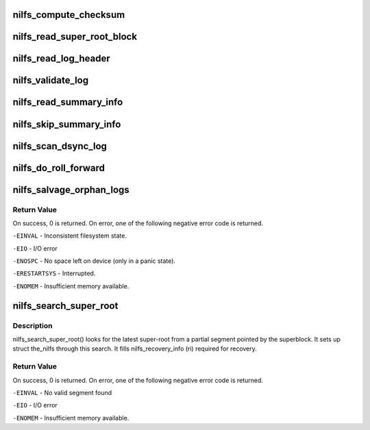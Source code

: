 .. -*- coding: utf-8; mode: rst -*-
.. src-file: fs/nilfs2/recovery.c

.. _`nilfs_compute_checksum`:

nilfs_compute_checksum
======================

.. c:function:: int nilfs_compute_checksum(struct the_nilfs *nilfs, struct buffer_head *bhs, u32 *sum, unsigned long offset, u64 check_bytes, sector_t start, unsigned long nblock)

    compute checksum of blocks continuously

    :param struct the_nilfs \*nilfs:
        nilfs object

    :param struct buffer_head \*bhs:
        buffer head of start block

    :param u32 \*sum:
        place to store result

    :param unsigned long offset:
        offset bytes in the first block

    :param u64 check_bytes:
        number of bytes to be checked

    :param sector_t start:
        DBN of start block

    :param unsigned long nblock:
        number of blocks to be checked

.. _`nilfs_read_super_root_block`:

nilfs_read_super_root_block
===========================

.. c:function:: int nilfs_read_super_root_block(struct the_nilfs *nilfs, sector_t sr_block, struct buffer_head **pbh, int check)

    read super root block

    :param struct the_nilfs \*nilfs:
        nilfs object

    :param sector_t sr_block:
        disk block number of the super root block

    :param struct buffer_head \*\*pbh:
        address of a buffer_head pointer to return super root buffer

    :param int check:
        CRC check flag

.. _`nilfs_read_log_header`:

nilfs_read_log_header
=====================

.. c:function:: struct buffer_head *nilfs_read_log_header(struct the_nilfs *nilfs, sector_t start_blocknr, struct nilfs_segment_summary **sum)

    read summary header of the specified log

    :param struct the_nilfs \*nilfs:
        nilfs object

    :param sector_t start_blocknr:
        start block number of the log

    :param struct nilfs_segment_summary \*\*sum:
        pointer to return segment summary structure

.. _`nilfs_validate_log`:

nilfs_validate_log
==================

.. c:function:: int nilfs_validate_log(struct the_nilfs *nilfs, u64 seg_seq, struct buffer_head *bh_sum, struct nilfs_segment_summary *sum)

    verify consistency of log

    :param struct the_nilfs \*nilfs:
        nilfs object

    :param u64 seg_seq:
        sequence number of segment

    :param struct buffer_head \*bh_sum:
        buffer head of summary block

    :param struct nilfs_segment_summary \*sum:
        segment summary struct

.. _`nilfs_read_summary_info`:

nilfs_read_summary_info
=======================

.. c:function:: void *nilfs_read_summary_info(struct the_nilfs *nilfs, struct buffer_head **pbh, unsigned int *offset, unsigned int bytes)

    read an item on summary blocks of a log

    :param struct the_nilfs \*nilfs:
        nilfs object

    :param struct buffer_head \*\*pbh:
        the current buffer head on summary blocks [in, out]

    :param unsigned int \*offset:
        the current byte offset on summary blocks [in, out]

    :param unsigned int bytes:
        byte size of the item to be read

.. _`nilfs_skip_summary_info`:

nilfs_skip_summary_info
=======================

.. c:function:: void nilfs_skip_summary_info(struct the_nilfs *nilfs, struct buffer_head **pbh, unsigned int *offset, unsigned int bytes, unsigned long count)

    skip items on summary blocks of a log

    :param struct the_nilfs \*nilfs:
        nilfs object

    :param struct buffer_head \*\*pbh:
        the current buffer head on summary blocks [in, out]

    :param unsigned int \*offset:
        the current byte offset on summary blocks [in, out]

    :param unsigned int bytes:
        byte size of the item to be skipped

    :param unsigned long count:
        number of items to be skipped

.. _`nilfs_scan_dsync_log`:

nilfs_scan_dsync_log
====================

.. c:function:: int nilfs_scan_dsync_log(struct the_nilfs *nilfs, sector_t start_blocknr, struct nilfs_segment_summary *sum, struct list_head *head)

    get block information of a log written for data sync

    :param struct the_nilfs \*nilfs:
        nilfs object

    :param sector_t start_blocknr:
        start block number of the log

    :param struct nilfs_segment_summary \*sum:
        log summary information

    :param struct list_head \*head:
        list head to add nilfs_recovery_block struct

.. _`nilfs_do_roll_forward`:

nilfs_do_roll_forward
=====================

.. c:function:: int nilfs_do_roll_forward(struct the_nilfs *nilfs, struct super_block *sb, struct nilfs_root *root, struct nilfs_recovery_info *ri)

    salvage logical segments newer than the latest checkpoint

    :param struct the_nilfs \*nilfs:
        nilfs object

    :param struct super_block \*sb:
        super block instance

    :param struct nilfs_root \*root:
        *undescribed*

    :param struct nilfs_recovery_info \*ri:
        pointer to a nilfs_recovery_info

.. _`nilfs_salvage_orphan_logs`:

nilfs_salvage_orphan_logs
=========================

.. c:function:: int nilfs_salvage_orphan_logs(struct the_nilfs *nilfs, struct super_block *sb, struct nilfs_recovery_info *ri)

    salvage logs written after the latest checkpoint

    :param struct the_nilfs \*nilfs:
        nilfs object

    :param struct super_block \*sb:
        super block instance

    :param struct nilfs_recovery_info \*ri:
        pointer to a nilfs_recovery_info struct to store search results.

.. _`nilfs_salvage_orphan_logs.return-value`:

Return Value
------------

On success, 0 is returned.  On error, one of the following
negative error code is returned.

\ ``-EINVAL``\  - Inconsistent filesystem state.

\ ``-EIO``\  - I/O error

\ ``-ENOSPC``\  - No space left on device (only in a panic state).

\ ``-ERESTARTSYS``\  - Interrupted.

\ ``-ENOMEM``\  - Insufficient memory available.

.. _`nilfs_search_super_root`:

nilfs_search_super_root
=======================

.. c:function:: int nilfs_search_super_root(struct the_nilfs *nilfs, struct nilfs_recovery_info *ri)

    search the latest valid super root

    :param struct the_nilfs \*nilfs:
        the_nilfs

    :param struct nilfs_recovery_info \*ri:
        pointer to a nilfs_recovery_info struct to store search results.

.. _`nilfs_search_super_root.description`:

Description
-----------

nilfs_search_super_root() looks for the latest super-root from a partial
segment pointed by the superblock.  It sets up struct the_nilfs through
this search. It fills nilfs_recovery_info (ri) required for recovery.

.. _`nilfs_search_super_root.return-value`:

Return Value
------------

On success, 0 is returned.  On error, one of the following
negative error code is returned.

\ ``-EINVAL``\  - No valid segment found

\ ``-EIO``\  - I/O error

\ ``-ENOMEM``\  - Insufficient memory available.

.. This file was automatic generated / don't edit.


